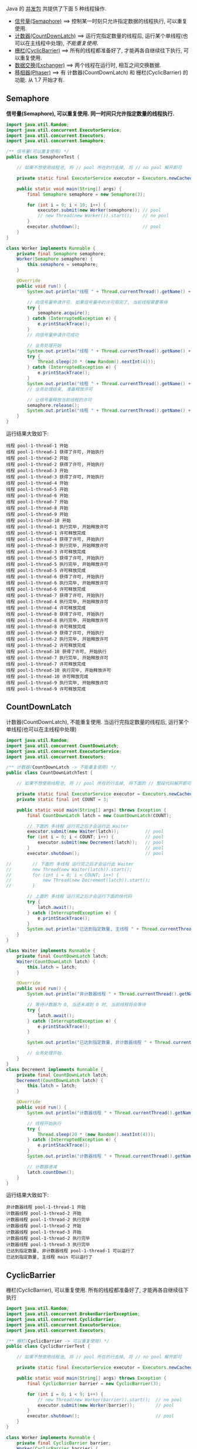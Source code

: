 
Java 的 [[http://java-latte.blogspot.com/2014/04/Semaphore-CountDownLatch-CyclicBarrier-Phaser-Exchanger-in-Java.html][并发包]] 共提供了下面 5 种线程操作.
+ [[#semaphore][信号量(Semaphore)]] ==> 控制某一时刻只允许指定数据的线程执行, 可以重复使用.
+ [[#countdownlatch][计数器(CountDownLatch)]] ==> 运行完指定数量的线程后, 运行某个单线程(也可以在主线程中处理), /不能重复使用/.
+ [[#cyclicbarrier][栅栏(CyclicBarrier)]] ==> 所有的线程都准备好了, 才能再各自继续往下执行, 可以重复使用.
+ [[#exchanger][数据交换(Exchanger)]] ==> 两个线程在运行时, 相互之间交换数据.
+ [[#phaser][移相器(Phaser)]] ==> 有 计数器(CountDownLatch) 和 栅栏(CyclicBarrier) 的功能. 从 1.7 开始才有.


** Semaphore

*信号量(Semaphore), 可以重复使用. 同一时间只允许指定数量的线程执行.*

#+BEGIN_SRC java
import java.util.Random;
import java.util.concurrent.ExecutorService;
import java.util.concurrent.Executors;
import java.util.concurrent.Semaphore;

/** 信号量(可以重复使用) */
public class SemaphoreTest {

    // 如果不想使用线程池, 将 // pool 所在的行去掉, 将 // no pool 解开即可

    private static final ExecutorService executor = Executors.newCachedThreadPool();  // pool --> for example

    public static void main(String[] args) {
        final Semaphore semaphore = new Semaphore(3);
        
        for (int i = 0; i < 10; i++) {
            executor.submit(new Worker(semaphore)); // pool
            // new Thread(new Worker()).start();    // no pool
        }
        executor.shutdown();                        // pool
    }
}

class Worker implements Runnable {
    private final Semaphore semaphore;
    Worker(Semaphore semaphore) {
        this.semaphore = semaphore;
    }

    @Override
    public void run() {
        System.out.println("线程 " + Thread.currentThread().getName() + " 开始");

        // 向信号量申请许可. 如果信号量中的许可用完了, 当前线程需要等待
        try {
            semaphore.acquire();
        } catch (InterruptedException e) {
            e.printStackTrace();
        }
        // 向信号量申请许可成功

        // 业务处理开始
        System.out.println("线程 " + Thread.currentThread().getName() + " 获得了许可, 开始执行");
        try {
            Thread.sleep(20 * (new Random().nextInt(4)));
        } catch (InterruptedException e) {
            e.printStackTrace();
        }
        System.out.println("线程 " + Thread.currentThread().getName() + " 执行完毕, 开始释放许可");
        // 业务处理结束, 准备释放许可

        // 让信号量释放当前线程的许可
        semaphore.release();
        System.out.println("线程 " + Thread.currentThread().getName() + " 许可释放完成");
    }
}
#+END_SRC

运行结果大致如下:
#+BEGIN_SRC text
线程 pool-1-thread-1 开始
线程 pool-1-thread-1 获得了许可, 开始执行
线程 pool-1-thread-2 开始
线程 pool-1-thread-2 获得了许可, 开始执行
线程 pool-1-thread-3 开始
线程 pool-1-thread-3 获得了许可, 开始执行
线程 pool-1-thread-4 开始
线程 pool-1-thread-5 开始
线程 pool-1-thread-6 开始
线程 pool-1-thread-7 开始
线程 pool-1-thread-8 开始
线程 pool-1-thread-9 开始
线程 pool-1-thread-10 开始
线程 pool-1-thread-1 执行完毕, 开始释放许可
线程 pool-1-thread-1 许可释放完成
线程 pool-1-thread-4 获得了许可, 开始执行
线程 pool-1-thread-3 执行完毕, 开始释放许可
线程 pool-1-thread-3 许可释放完成
线程 pool-1-thread-5 获得了许可, 开始执行
线程 pool-1-thread-5 执行完毕, 开始释放许可
线程 pool-1-thread-5 许可释放完成
线程 pool-1-thread-6 获得了许可, 开始执行
线程 pool-1-thread-6 执行完毕, 开始释放许可
线程 pool-1-thread-6 许可释放完成
线程 pool-1-thread-7 获得了许可, 开始执行
线程 pool-1-thread-4 执行完毕, 开始释放许可
线程 pool-1-thread-4 许可释放完成
线程 pool-1-thread-8 获得了许可, 开始执行
线程 pool-1-thread-8 执行完毕, 开始释放许可
线程 pool-1-thread-8 许可释放完成
线程 pool-1-thread-9 获得了许可, 开始执行
线程 pool-1-thread-2 执行完毕, 开始释放许可
线程 pool-1-thread-2 许可释放完成
线程 pool-1-thread-10 获得了许可, 开始执行
线程 pool-1-thread-7 执行完毕, 开始释放许可
线程 pool-1-thread-7 许可释放完成
线程 pool-1-thread-10 执行完毕, 开始释放许可
线程 pool-1-thread-10 许可释放完成
线程 pool-1-thread-9 执行完毕, 开始释放许可
线程 pool-1-thread-9 许可释放完成
#+END_SRC


** CountDownLatch

计数器(CountDownLatch), 不能重复使用. 当运行完指定数量的线程后, 运行某个单线程(也可以在主线程中处理)

#+BEGIN_SRC java
import java.util.Random;
import java.util.concurrent.CountDownLatch;
import java.util.concurrent.ExecutorService;
import java.util.concurrent.Executors;

/** 计数器(CountDownLatch -> 不能重复使用) */
public class CountDownLatchTest {

    // 如果不想使用线程池, 将 // pool 所在的行去掉, 将下面的 // 整段代码解开即可

    private static final ExecutorService executor = Executors.newCachedThreadPool();  // pool --> for example
    private static final int COUNT = 3;

    public static void main(String[] args) throws Exception {
        final CountDownLatch latch = new CountDownLatch(COUNT);
        
        // 下面的 多线程 运行完之后才会运行此 Waiter
        executor.submit(new Waiter(latch));          // pool
        for (int i = 0; i < COUNT; i++) {            // pool
            executor.submit(new Decrement(latch));   // pool
        }                                            // pool
        executor.shutdown();                         // pool

//        // 下面的 多线程 运行完之后才会运行此 Waiter
//        new Thread(new Waiter(latch)).start();
//        for (int i = 0; i < COUNT; i++) {
//            new Thread(new Decrement(latch)).start();
//        }

        // 上面的 多线程 运行完之后才会运行下面的块代码
        try {
            latch.await();
        } catch (InterruptedException e) {
            e.printStackTrace();
        }
        System.out.println("已达到指定数量, 主线程 " + Thread.currentThread().getName() + " 可以运行了");
    }
}

class Waiter implements Runnable {
    private final CountDownLatch latch;
    Waiter(CountDownLatch latch) {
        this.latch = latch;
    }

    @Override
    public void run() {
        System.out.println("非计数器线程 " + Thread.currentThread().getName() + " 开始");

        // 等待计数器为 0, 当还未减到 0 时, 当前线程将会等待
        try {
            latch.await();
        } catch (InterruptedException e) {
            e.printStackTrace();
        }

        System.out.println("已达到指定数量, 非计数器线程 " + Thread.currentThread().getName() + " 可以运行了");

        // 业务处理开始.
    }
}
class Decrement implements Runnable {
    private final CountDownLatch latch;
    Decrement(CountDownLatch latch) {
        this.latch = latch;
    }

    @Override
    public void run() {
        System.out.println("计数器线程 " + Thread.currentThread().getName() + " 开始");

        // 线程开始执行
        try {
            Thread.sleep(20 * (new Random().nextInt(4)));
        } catch (InterruptedException e) {
            e.printStackTrace();
        }
        System.out.println("计数器线程 " + Thread.currentThread().getName() + " 执行完毕");

        // 计数器递减
        latch.countDown();
    }
}
#+END_SRC

运行结果大致如下:
#+BEGIN_SRC text
非计数器线程 pool-1-thread-1 开始
计数器线程 pool-1-thread-2 开始
计数器线程 pool-1-thread-2 执行完毕
计数器线程 pool-1-thread-2 开始
计数器线程 pool-1-thread-3 开始
计数器线程 pool-1-thread-2 执行完毕
计数器线程 pool-1-thread-3 执行完毕
已达到指定数量, 非计数器线程 pool-1-thread-1 可以运行了
已达到指定数量, 主线程 main 可以运行了
#+END_SRC


** CyclicBarrier

栅栏(CyclicBarrier), 可以重复使用. 所有的线程都准备好了, 才能再各自继续往下执行

#+BEGIN_SRC java
import java.util.Random;
import java.util.concurrent.BrokenBarrierException;
import java.util.concurrent.CyclicBarrier;
import java.util.concurrent.ExecutorService;
import java.util.concurrent.Executors;

/** 栅栏(CyclicBarrier -> 可以重复使用) */
public class CyclicBarrierTest {

    // 如果不想使用线程池, 将 // pool 所在的行去掉, 将 // no pool 解开即可

    private static final ExecutorService executor = Executors.newCachedThreadPool();  // pool --> for example

    public static void main(String[] args) throws Exception {
        final CyclicBarrier barrier = new CyclicBarrier(3);

        for (int i = 0; i < 9; i++) {
            // new Thread(new Worker(barrier)).start();  // no pool
            executor.submit(new Worker(barrier));        // pool
        }
        executor.shutdown();                             // pool
    }
}

class Worker implements Runnable {
    private final CyclicBarrier barrier;
    Worker(CyclicBarrier barrier) {
        this.barrier = barrier;
    }

    @Override
    public void run() {
        System.out.println("线程 " + Thread.currentThread().getName() + " 开始");

        // 做基本的准备工作. 如 3 个人开始跑步前的准备
        try {
            Thread.sleep(20 * (new Random().nextInt(4)));
        } catch (InterruptedException e) {
            e.printStackTrace();
        }
        System.out.println("线程 " + Thread.currentThread().getName() + " 准备好了");
        // 做基本的准备工作完成

        // 把当前线程放到指定数量的跑道前. 等待所有人全部准备好, 如果数量还没有达到, 当前线程就要一直等待, 不会再往下执行
        try {
            barrier.await();
        } catch (InterruptedException | BrokenBarrierException e) {
            e.printStackTrace();
        }
        // 如果指定数量的线程都执行到了这里, 这一组线程就都可以往下执行了

        // 业务处理开始. 如 3 个人开始同时起跑
        System.out.println("指定数量的线程 都准备好了, 当前线程 " + Thread.currentThread().getName() + " 开始出发");
        // ...
    }
}
#+END_SRC

测试结果大致如下
#+BEGIN_SRC text
线程 pool-1-thread-1 开始
线程 pool-1-thread-2 开始
线程 pool-1-thread-3 开始
线程 pool-1-thread-4 开始
线程 pool-1-thread-5 开始
线程 pool-1-thread-6 开始
线程 pool-1-thread-7 开始
线程 pool-1-thread-7 准备好了
线程 pool-1-thread-8 开始
线程 pool-1-thread-9 开始
线程 pool-1-thread-9 准备好了
线程 pool-1-thread-3 准备好了
指定数量的线程 都准备好了, 当前线程 pool-1-thread-3 开始出发
线程 pool-1-thread-2 准备好了
指定数量的线程 都准备好了, 当前线程 pool-1-thread-7 开始出发
指定数量的线程 都准备好了, 当前线程 pool-1-thread-9 开始出发
线程 pool-1-thread-6 准备好了
线程 pool-1-thread-8 准备好了
指定数量的线程 都准备好了, 当前线程 pool-1-thread-8 开始出发
指定数量的线程 都准备好了, 当前线程 pool-1-thread-2 开始出发
指定数量的线程 都准备好了, 当前线程 pool-1-thread-6 开始出发
线程 pool-1-thread-4 准备好了
线程 pool-1-thread-1 准备好了
线程 pool-1-thread-5 准备好了
指定数量的线程 都准备好了, 当前线程 pool-1-thread-5 开始出发
指定数量的线程 都准备好了, 当前线程 pool-1-thread-4 开始出发
指定数量的线程 都准备好了, 当前线程 pool-1-thread-1 开始出发
#+END_SRC


** Exchanger

数据交换(Exchanger). 两个线程在运行时, 相互之间交换数据

#+BEGIN_SRC java
import java.util.Arrays;
import java.util.List;
import java.util.Random;
import java.util.concurrent.Exchanger;
import java.util.concurrent.ExecutorService;
import java.util.concurrent.Executors;

/** 数据交换 */
public class ExchangerTest {

    // 如果不想使用线程池, 将 // pool 所在的行去掉, 将 // no pool 解开即可

    private static final ExecutorService executor = Executors.newCachedThreadPool();  // pool --> for example

    public static void main(String[] args) throws Exception {
        final Exchanger<List<Integer>> exchanger = new Exchanger<>();

        // new Thread(new Worker(exchanger)).start();  // no pool
        // new Thread(new Worker(exchanger)).start();  // no pool

        executor.submit(new Worker(exchanger));        // pool
        executor.submit(new Worker(exchanger));        // pool
        executor.shutdown();                           // pool
    }
}

class Worker implements Runnable {
    private final Exchanger<List<Integer>> exchanger;
    Worker(Exchanger<List<Integer>> exchanger) {
        this.exchanger = exchanger;
    }

    @Override
    public void run() {
        System.out.println("线程 " + Thread.currentThread().getName() + " 开始");
        try {
            List<Integer> info = Arrays.asList(new Random().nextInt(10), new Random().nextInt(100), new Random().nextInt(1000));
            // 开始交换数据
            List<Integer> exchangeInfo = exchanger.exchange(info);

            System.out.printf("当前线程 %s 持有的数据是: %s, 交换过来的数据是 %s\n",
                    Thread.currentThread().getName(), info, exchangeInfo);
        } catch (InterruptedException e) {
            e.printStackTrace();
        }
    }
}
#+END_SRC

运行结果大致如下
#+BEGIN_SRC text
线程 pool-1-thread-1 开始
线程 pool-1-thread-2 开始
当前线程 pool-1-thread-1 持有的数据是: [0, 26, 181], 交换过来的数据是 [9, 25, 876]
当前线程 pool-1-thread-2 持有的数据是: [9, 25, 876], 交换过来的数据是 [0, 26, 181]
#+END_SRC


** Phaser

移相器(Phaser) 除了拥有 计数器(CountDownLatch) 和 栅栏(CyclicBarrier) 的功能, 还提供了更丰富的操作. 从 1.7 开始才有, 下面的示例仅说明替代两者的代码

*** 替代 计数器(CountDownLatch)
#+BEGIN_SRC java
import java.util.Random;
import java.util.concurrent.ExecutorService;
import java.util.concurrent.Executors;
import java.util.concurrent.Phaser;

/** 移相器(Phaser). 当前示例主要用来替换 计数器(CountDownLatch -> 不能重复使用) */
public class PhaserReplaceCountDownLatchTest {

    // 如果不想使用线程池, 将 // pool 所在的行去掉, 将下面的 // 整段代码解开即可

    private static final ExecutorService executor = Executors.newCachedThreadPool();  // pool --> for example
    private static final int COUNT = 3;

    public static void main(String[] args) throws Exception {
        final Phaser phaser = new Phaser(COUNT);

        // 下面的 多线程 运行完之后才会运行此 Waiter
        executor.submit(new Waiter(phaser));         // pool
        for (int i = 0; i < COUNT; i++) {            // pool
            executor.submit(new Decrement(phaser));  // pool
        }                                            // pool
        executor.shutdown();                         // pool

//        // 下面的 多线程 运行完之后才会运行此 Waiter
//        new Thread(new Waiter(phaser)).start();
//        for (int i = 0; i < COUNT; i++) {
//            new Thread(new Decrement(phaser)).start();
//        }

        // 上面的 多线程 运行完之后才会运行下面的块代码
        phaser.awaitAdvance(phaser.getPhase());
        System.out.println("已达到指定数量, 主线程 " + Thread.currentThread().getName() + " 可以运行了");
    }
}

class Waiter implements Runnable {
    private final Phaser phaser;
    Waiter(Phaser phaser) {
        this.phaser = phaser;
    }

    @Override
    public void run() {
        System.out.println("非计数器线程 " + Thread.currentThread().getName() + " 开始");

        // 等待计数器为 0, 当还未减到 0 时, 当前线程将会等待
        phaser.awaitAdvance(phaser.getPhase());

        System.out.println("已达到指定数量, 非计数器线程 " + Thread.currentThread().getName() + " 可以运行了");

        // 业务处理开始.
    }
}
class Decrement implements Runnable {
    private final Phaser phaser;
    Decrement(Phaser phaser) {
        this.phaser = phaser;
    }

    @Override
    public void run() {
        System.out.println("计数器线程 " + Thread.currentThread().getName() + " 开始");

        // 线程开始执行
        try {
            Thread.sleep(20 * (new Random().nextInt(4)));
        } catch (InterruptedException e) {
            e.printStackTrace();
        }
        System.out.println("计数器线程 " + Thread.currentThread().getName() + " 执行完毕");

        // 计数器递减
        phaser.arrive();
    }
}
#+END_SRC

运行结果大致如下
#+BEGIN_SRC text
非计数器线程 pool-1-thread-1 开始
计数器线程 pool-1-thread-2 开始
计数器线程 pool-1-thread-3 开始
计数器线程 pool-1-thread-4 开始
计数器线程 pool-1-thread-4 执行完毕
计数器线程 pool-1-thread-2 执行完毕
计数器线程 pool-1-thread-3 执行完毕
已达到指定数量, 主线程 main 可以运行了
已达到指定数量, 非计数器线程 pool-1-thread-1 可以运行了
#+END_SRC


*** 替代栅栏(CyclicBarrier)
#+BEGIN_SRC java
import java.util.Random;
import java.util.concurrent.ExecutorService;
import java.util.concurrent.Executors;
import java.util.concurrent.Phaser;

/** 移相器(Phaser). 当前示例主要用来替换 栅栏(CyclicBarrier -> 可以重复使用) */
public class PhaserReplaceCyclicBarrierTest {

    // 如果不想使用线程池, 将 // pool 所在的行去掉, 将 // no pool 解开即可

    private static final ExecutorService executor = Executors.newCachedThreadPool();  // pool --> for example

    public static void main(String[] args) throws Exception {
        final haser phaser = new Phaser(3);

        for (int i = 0; i < 9; i++) {
            // new Thread(new Worker(phaser)).start();  // no pool
            executor.submit(new Worker(phaser));        // pool
        }
        executor.shutdown();                            // pool
    }
}

class Worker implements Runnable {
    private final Phaser phaser;
    Worker(Phaser phaser) {
        this.phaser = phaser;
    }
    @Override
    public void run() {
        System.out.println("线程 " + Thread.currentThread().getName() + " 开始");

        // 做基本的准备工作
        try {
            Thread.sleep(20 * (new Random().nextInt(4)));
        } catch (InterruptedException e) {
            e.printStackTrace();
        }
        System.out.println("线程 " + Thread.currentThread().getName() + " 准备好了");

        // 把当前线程放到指定数量的跑道前. 等待所有人全部准备好
        phaser.arriveAndAwaitAdvance();

        // 如果指定数量的线程都执行到了这里, 这一组线程就都可以往下执行了

        // 业务处理开始. 如 3 个人开始同时起跑
        System.out.println("线程 " + Thread.currentThread().getName() + " 出发");
        // ...
    }
}
#+END_SRC

运行结果大致如下
#+BEGIN_SRC text
线程 pool-1-thread-1 开始
线程 pool-1-thread-1 准备好了
线程 pool-1-thread-2 开始
线程 pool-1-thread-3 开始
线程 pool-1-thread-4 开始
线程 pool-1-thread-5 开始
线程 pool-1-thread-6 开始
线程 pool-1-thread-6 准备好了
线程 pool-1-thread-7 开始
线程 pool-1-thread-8 开始
线程 pool-1-thread-3 准备好了
指定线程数都准备好了, 当前线程 pool-1-thread-6 开始出发
指定线程数都准备好了, 当前线程 pool-1-thread-3 开始出发
指定线程数都准备好了, 当前线程 pool-1-thread-1 开始出发
线程 pool-1-thread-9 开始
线程 pool-1-thread-2 准备好了
线程 pool-1-thread-4 准备好了
线程 pool-1-thread-7 准备好了
指定线程数都准备好了, 当前线程 pool-1-thread-4 开始出发
指定线程数都准备好了, 当前线程 pool-1-thread-7 开始出发
指定线程数都准备好了, 当前线程 pool-1-thread-2 开始出发
线程 pool-1-thread-5 准备好了
线程 pool-1-thread-8 准备好了
线程 pool-1-thread-9 准备好了
指定线程数都准备好了, 当前线程 pool-1-thread-9 开始出发
指定线程数都准备好了, 当前线程 pool-1-thread-5 开始出发
指定线程数都准备好了, 当前线程 pool-1-thread-8 开始出发
#+END_SRC
